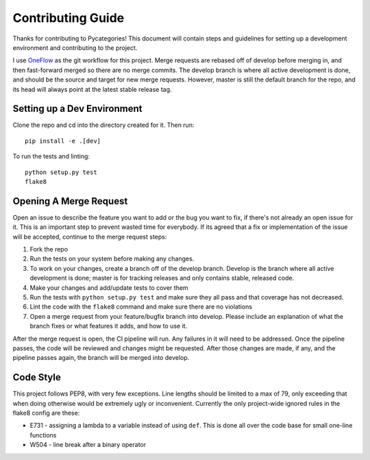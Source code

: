 Contributing Guide
==================

Thanks for contributing to Pycategories!  This document will contain steps and guidelines for setting up a development environment and contributing to the project.

I use `OneFlow <https://www.endoflineblog.com/oneflow-a-git-branching-model-and-workflow#when-not-to-use-oneflow>`_ as the git workflow for this project.  Merge requests are rebased off of develop before merging in, and then fast-forward merged so there are no merge commits.  The develop branch is where all active development is done, and should be the source and target for new merge requests.  However, master is still the default branch for the repo, and its head will always point at the latest stable release tag.


Setting up a Dev Environment
----------------------------

Clone the repo and cd into the directory created for it.  Then run:

::

   pip install -e .[dev]

To run the tests and linting:

::

   python setup.py test
   flake8


Opening A Merge Request
-----------------------

Open an issue to describe the feature you want to add or the bug you want to fix, if there's not already an open issue for it.  This is an important step to prevent wasted time for everybody.  If its agreed that a fix or implementation of the issue will be accepted, continue to the merge request steps:

1. Fork the repo
2. Run the tests on your system before making any changes.
3. To work on your changes, create a branch off of the develop branch.  Develop is the branch where all active development is done; master is for tracking releases and only contains stable, released code.
4. Make your changes and add/update tests to cover them
5. Run the tests with ``python setup.py test`` and make sure they all pass and that coverage has not decreased.
6. Lint the code with the ``flake8`` command and make sure there are no violations
7. Open a merge request from your feature/bugfix branch into develop.  Please include an explanation of what the branch fixes or what features it adds, and how to use it.

After the merge request is open, the CI pipeline will run.  Any failures in it will need to be addressed.  Once the pipeline passes, the code will be reviewed and changes might be requested.  After those changes are made, if any, and the pipeline passes again, the branch will be merged into develop.


Code Style
----------

This project follows PEP8, with very few exceptions.  Line lengths should be limited to a max of 79, only exceeding that when doing otherwise would be extremely ugly or inconvenient.  Currently the only project-wide ignored rules in the flake8 config are these:

* E731 - assigning a lambda to a variable instead of using ``def``.  This is done all over the code base for small one-line functions
* W504 - line break after a binary operator

